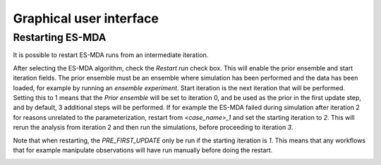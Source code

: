 Graphical user interface
========================

Restarting ES-MDA
-----------------
It is possible to restart ES-MDA runs from an intermediate iteration.

After selecting the ES-MDA algorithm, check the `Restart run` check box. This
will enable the prior ensemble and start iteration fields. The prior ensemble
must be an ensemble where simulation has been performed and the data has been
loaded, for example by running an `ensemble experiment`. Start iteration is the
next iteration that will be performed. Setting this to 1 means that the `Prior ensemble`
will be set to iteration 0, and be used as the prior in the first update step,
and by default, 3 additional steps will be performed. If for example the ES-MDA failed
during simulation after iteration 2 for reasons unrelated to the parameterization,
restart from `<case_name>_1` and set the starting iteration to `2`. This will rerun
the analysis from iteration 2 and then run the simulations, before proceeding to iteration
`3`.

Note that when restarting, the `PRE_FIRST_UPDATE` only be run if the starting iteration
is `1`. This means that any workflows that for example manipulate observations will have
run manually before doing the restart.

.. image:: restart-es-mda.png
